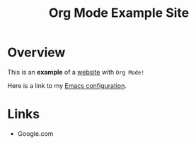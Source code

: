 #+TITLE: Org Mode Example Site
* Overview
This is an *example* of a _website_ with ~Org Mode!~

Here is a link to my [[./emacs.org][Emacs configuration]].
* Links
- Google.com
